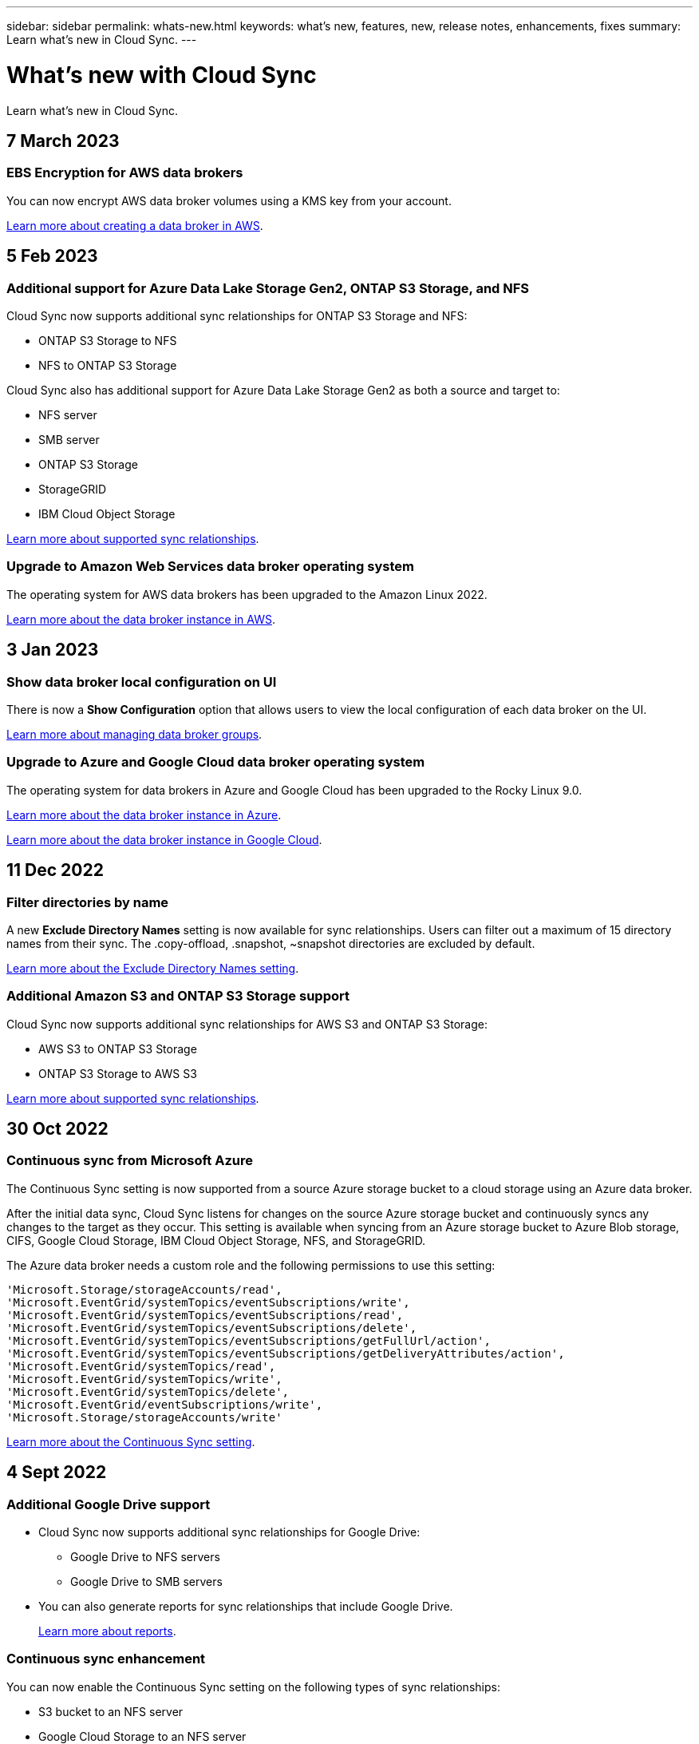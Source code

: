 ---
sidebar: sidebar
permalink: whats-new.html
keywords: what's new, features, new, release notes, enhancements, fixes
summary: Learn what's new in Cloud Sync.
---

= What's new with Cloud Sync
:hardbreaks:
:nofooter:
:icons: font
:linkattrs:
:imagesdir: ./media/

[.lead]
Learn what's new in Cloud Sync.

// tag::whats-new[]
== 7 March 2023

=== EBS Encryption for AWS data brokers

You can now encrypt AWS data broker volumes using a KMS key from your account.

https://docs.netapp.com/us-en/cloud-manager-sync/task-installing-aws.html#creating-the-data-broker[Learn more about creating a data broker in AWS].


== 5 Feb 2023

=== Additional support for Azure Data Lake Storage Gen2, ONTAP S3 Storage, and NFS

Cloud Sync now supports additional sync relationships for ONTAP S3 Storage and NFS:

* ONTAP S3 Storage to NFS
* NFS to ONTAP S3 Storage

Cloud Sync also has additional support for Azure Data Lake Storage Gen2 as both a source and target to:

* NFS server
* SMB server
* ONTAP S3 Storage
* StorageGRID
* IBM Cloud Object Storage

https://docs.netapp.com/us-en/cloud-manager-sync/reference-supported-relationships.html[Learn more about supported sync relationships].

=== Upgrade to Amazon Web Services data broker operating system

The operating system for AWS data brokers has been upgraded to the Amazon Linux 2022.

https://docs.netapp.com/us-en/cloud-manager-sync/task-installing-aws.html#details-about-the-data-broker-instance[Learn more about the data broker instance in AWS].

== 3 Jan 2023

=== Show data broker local configuration on UI

There is now a *Show Configuration* option that allows users to view the local configuration of each data broker on the UI.

https://docs.netapp.com/us-en/cloud-manager-sync/task-managing-data-brokers.html[Learn more about managing data broker groups].

=== Upgrade to Azure and Google Cloud data broker operating system

The operating system for data brokers in Azure and Google Cloud has been upgraded to the Rocky Linux 9.0.

https://docs.netapp.com/us-en/cloud-manager-sync/task-installing-azure.html#details-about-the-data-broker-vm[Learn more about the data broker instance in Azure].

https://docs.netapp.com/us-en/cloud-manager-sync/task-installing-gcp.html#details-about-the-data-broker-vm-instance[Learn more about the data broker instance in Google Cloud].

== 11 Dec 2022

=== Filter directories by name

A new *Exclude Directory Names* setting is now available for sync relationships. Users can filter out a maximum of 15 directory names from their sync. The .copy-offload, .snapshot, ~snapshot directories are excluded by default.

https://docs.netapp.com/us-en/cloud-manager-sync/task-creating-relationships.html#settings[Learn more about the Exclude Directory Names setting].

=== Additional Amazon S3 and ONTAP S3 Storage support

Cloud Sync now supports additional sync relationships for AWS S3 and ONTAP S3 Storage:

* AWS S3 to ONTAP S3 Storage
* ONTAP S3 Storage to AWS S3

https://docs.netapp.com/us-en/cloud-manager-sync/reference-supported-relationships.html[Learn more about supported sync relationships].

== 30 Oct 2022

=== Continuous sync from Microsoft Azure

The Continuous Sync setting is now supported from a source Azure storage bucket to a cloud storage using an Azure data broker.

After the initial data sync, Cloud Sync listens for changes on the source Azure storage bucket and continuously syncs any changes to the target as they occur. This setting is available when syncing from an Azure storage bucket to Azure Blob storage, CIFS, Google Cloud Storage, IBM Cloud Object Storage, NFS, and StorageGRID.

The Azure data broker needs a custom role and the following permissions to use this setting:

[source,json]
'Microsoft.Storage/storageAccounts/read',
'Microsoft.EventGrid/systemTopics/eventSubscriptions/write',
'Microsoft.EventGrid/systemTopics/eventSubscriptions/read',
'Microsoft.EventGrid/systemTopics/eventSubscriptions/delete',
'Microsoft.EventGrid/systemTopics/eventSubscriptions/getFullUrl/action',
'Microsoft.EventGrid/systemTopics/eventSubscriptions/getDeliveryAttributes/action',
'Microsoft.EventGrid/systemTopics/read',
'Microsoft.EventGrid/systemTopics/write',
'Microsoft.EventGrid/systemTopics/delete',
'Microsoft.EventGrid/eventSubscriptions/write',
'Microsoft.Storage/storageAccounts/write'


https://docs.netapp.com/us-en/cloud-manager-sync/task-creating-relationships.html#settings[Learn more about the Continuous Sync setting].

== 4 Sept 2022

=== Additional Google Drive support

* Cloud Sync now supports additional sync relationships for Google Drive:

** Google Drive to NFS servers
** Google Drive to SMB servers

* You can also generate reports for sync relationships that include Google Drive.
+
https://docs.netapp.com/us-en/cloud-manager-sync/task-managing-reports.html[Learn more about reports].

=== Continuous sync enhancement

You can now enable the Continuous Sync setting on the following types of sync relationships:

* S3 bucket to an NFS server
* Google Cloud Storage to an NFS server

https://docs.netapp.com/us-en/cloud-manager-sync/task-creating-relationships.html#settings[Learn more about the Continuous Sync setting].

=== Email notifications

You can now receive Cloud Sync notifications by email.

In order to receive the notifications by email, you'll need to enable the *Notifications* setting on the sync relationship and then configure the Alerts and Notification settings in BlueXP.

https://docs.netapp.com/us-en/cloud-manager-sync/task-managing-relationships.html#setting-up-notifications[Learn how to set up notifications].

== 31 July 2022

=== Google Drive

You can now sync data from an NFS server or SMB server to Google Drive. Both "My Drive" and "Shared Drives" are supported as targets.

Before you can create a sync relationship that includes Google Drive, you need to set up a service account that has the required permissions and a private key. https://docs.netapp.com/us-en/cloud-manager-sync/reference-requirements.html#google-drive[Learn more about Google Drive requirements].

https://docs.netapp.com/us-en/cloud-manager-sync/reference-supported-relationships.html[View the list of supported sync relationships].

=== Additional Azure Data Lake support

Cloud Sync now supports additional sync relationships for Azure Data Lake Storage Gen2:

* Amazon S3 to Azure Data Lake Storage Gen2
* IBM Cloud Object Storage to Azure Data Lake Storage Gen2
* StorageGRID to Azure Data Lake Storage Gen2

https://docs.netapp.com/us-en/cloud-manager-sync/reference-supported-relationships.html[View the list of supported sync relationships].

=== New ways to set up sync relationships

We've added additional ways to set up sync relationships directly from BlueXP's Canvas.

==== Drag and drop

You can now set up a sync relationship from the Canvas by dragging and dropping one working environment on top of another.

image:https://raw.githubusercontent.com/NetAppDocs/cloud-manager-sync/main/media/screenshot-enable-drag-and-drop.png[A screenshot that shows the Notification Center in BlueXP.]

==== Right panel setup

You can now set up a sync relationship for Azure Blob storage or for Google Cloud Storage by selecting the working environment from the Canvas and then selecting the sync option from the right panel.

image:https://raw.githubusercontent.com/NetAppDocs/cloud-manager-sync/main/media/screenshot-enable-panel.png[A screenshot that shows the Notification Center in BlueXP.]

== 3 July 2022

=== Support for Azure Data Lake Storage Gen2

You can now sync data from an NFS server or SMB server to Azure Data Lake Storage Gen2.

When creating a sync relationship that includes Azure Data Lake, you need to provide Cloud Sync with the storage account connection string. It must be a regular connection string, not a shared access signature (SAS).

https://docs.netapp.com/us-en/cloud-manager-sync/reference-supported-relationships.html[View the list of supported sync relationships].

=== Continuous sync from Google Cloud Storage

The Continuous Sync setting is now supported from a source Google Cloud Storage bucket to a cloud storage target.

After the initial data sync, Cloud Sync listens for changes on the source Google Cloud Storage bucket and continuously syncs any changes to the target as they occur. This setting is available when syncing from a Google Cloud Storage bucket to S3, Google Cloud Storage, Azure Blob storage, StorageGRID, or IBM Storage.

The service account associated with your data broker needs the following permissions to use this setting:

[source,json]
- pubsub.subscriptions.consume
- pubsub.subscriptions.create
- pubsub.subscriptions.delete
- pubsub.subscriptions.list
- pubsub.topics.attachSubscription
- pubsub.topics.create
- pubsub.topics.delete
- pubsub.topics.list
- pubsub.topics.setIamPolicy
- storage.buckets.update

https://docs.netapp.com/us-en/cloud-manager-sync/task-creating-relationships.html#settings[Learn more about the Continuous Sync setting].

=== New Google Cloud region support

The Cloud Sync data broker is now supported in the following Google Cloud regions:

* Columbus (us-east5)
* Dallas (us-south1)
* Madrid (europe-southwest1)
* Milan (europe-west8)
* Paris (europe-west9)

=== New Google Cloud machine type

The default machine type for the data broker in Google Cloud is now n2-standard-4.
// end::whats-new[]

== 6 June 2022

=== Continuous sync

A new setting enables you to continuously sync changes from a source S3 bucket to a target.

After the initial data sync, Cloud Sync listens for changes on the source S3 bucket and continuously syncs any changes to the target as they occur. There's no need to rescan the source at scheduled intervals. This setting is available only when syncing from an S3 bucket to S3, Google Cloud Storage, Azure Blob storage, StorageGRID, or IBM Storage.

Note that the IAM role associated with your data broker will need the following permissions to use this setting:

[source,json]
"s3:GetBucketNotification",
"s3:PutBucketNotification"

These permissions are automatically added to any new data brokers that you create.

https://docs.netapp.com/us-en/cloud-manager-sync/task-creating-relationships.html#settings[Learn more about the Continuous Sync setting].

=== Show all ONTAP volumes

When you create a sync relationship, Cloud Sync now displays all volumes on a source Cloud Volumes ONTAP system, on-premises ONTAP cluster, or FSx for ONTAP file system.

Previously, Cloud Sync would only display the volumes that matched the selected protocol. Now all of the volumes display, but any volumes that don't match the selected protocol or that don't have a share or export are greyed out and not selectable.

=== Copying tags to Azure Blob

When you create a sync relationship where Azure Blob is the target, Cloud Sync now enables you to copy tags to the Azure Blob container:

* On the *Settings* page, you can use the *Copy for Objects* setting to copy tags from the source to the Azure Blob container. This is in addition to copying metadata.

* On the *Tags/Metadata* page, you can specify Blob index tags to set on the objects that are copied to the Azure Blob container. Previously, you could only specify relationship metadata.

These options are supported when Azure Blob is the target and the source is either Azure Blob or an S3-compatible endpoint (S3, StorageGRID, or IBM Cloud Object Storage).

== 1 May 2022

=== Sync timeout

A new *Sync Timeout* setting is now available for sync relationships. This setting enables you to define whether Cloud Sync should cancel a data sync if the sync hasn't completed in the specified number of hours or days.

https://docs.netapp.com/us-en/cloud-manager-sync/task-managing-relationships.html#changing-the-settings-for-a-sync-relationship[Learn more about changing the settings for a sync relationship].

=== Notifications

A new *Notifications* setting is now available for sync relationships. This setting enables you to choose whether to receive Cloud Sync notifications in BlueXP's Notification Center. You can enable notifications for successful data syncs, failed data syncs, and canceled data syncs.

image:https://raw.githubusercontent.com/NetAppDocs/cloud-manager-sync/main/media/screenshot-notification-center.png[A screenshot that shows the Notification Center in BlueXP.]

https://docs.netapp.com/us-en/cloud-manager-sync/task-managing-relationships.html#changing-the-settings-for-a-sync-relationship[Learn more about changing the settings for a sync relationship].

== 3 April 2022

=== Data broker group enhancements

We made several enhancements to data broker groups:

* You can now move a data broker to a new or existing group.

* You can now update the proxy configuration for a data broker.

* Finally, you can also delete data broker groups.

https://docs.netapp.com/us-en/cloud-manager-sync/task-managing-data-brokers.html[Learn how to manage data broker groups].

=== Dashboard filter

You can now filter the contents of the Sync Dashboard to more easily find sync relationships that match a certain status. For example, you can filter on sync relationships that have a failed status

image:https://raw.githubusercontent.com/NetAppDocs/cloud-manager-sync/main/media/screenshot-sync-filter.png[A screenshot that shows the Filter by sync status option at the top of the dashboard.]

== 3 March 2022

=== Sorting in the dashboard

You now sort the dashboard by sync relationship name.

image:https://raw.githubusercontent.com/NetAppDocs/cloud-manager-sync/main/media/screenshot-sync-sort.png[A screenshot that shows the Sort by name option that is available from the dashboard.]

=== Enhancement to Data Sense integration

In the previous release, we introduced Cloud Sync integration with Cloud Data Sense. In this update, we enhanced the integration by making it easier to create the sync relationship. After you initiate a data sync from Cloud Data Sense, all of the source information is contained in a single step and only requires you to enter a few key details.

image:https://raw.githubusercontent.com/NetAppDocs/cloud-manager-sync/main/media/screenshot-sync-data-sense.png[A screenshot that shows the Data Sense Integration page that appears after starting a new sync directly from Cloud Data Sense.]

== 6 February 2022

=== Enhancement to data broker groups

We changed how you interact with data brokers by emphasizing data broker _groups_.

For example, when you create a new sync relationship, you select the data broker _group_ to use with the relationship, rather than a specific data broker.

image:https://raw.githubusercontent.com/NetAppDocs/cloud-manager-sync/main/media/screenshot-sync-select-data-broker-group.png[A screenshot of the Sync Relationship wizard that shows the data broker group selection.]

In the *Manage Data Brokers* tab, we also show the number of sync relationships that a data broker group is managing.

image:https://raw.githubusercontent.com/NetAppDocs/cloud-manager-sync/main/media/screenshot-sync-group-relationships.png["A screenshot of the Manage Data Brokers page that shows a data broker group and details about that group, including the number of relationships that it's managing."]

=== Download PDF reports

You can now download a PDF of a report.

https://docs.netapp.com/us-en/cloud-manager-sync/task-managing-reports.html[Learn more about reports].

== 2 January 2022

=== New Box sync relationships

Two new sync relationships are supported:

* Box to Azure NetApp Files
* Box to Amazon FSx for ONTAP

link:reference-supported-relationships.html[View the list of supported sync relationships].

=== Relationship names

You can now provide a meaningful name to each of your sync relationships to more easily identify the purpose of each relationship. You can add the name when you create the relationship and any time after.

image:screenshot-sync-relationship-edit-name.png[A screenshot of a sync relationship that shows the edit button that's next to the name of a relationship.]

=== S3 private links

When you sync data to or from Amazon S3, you can choose whether to use an S3 private link. When the data broker copies data from the source to the target, it goes through the private link.

Note that the IAM role associated with your data broker will need the following permission to use this feature:

[source,json]
"ec2:DescribeVpcEndpoints"

This permission is automatically added to any new data brokers that you create.

=== Glacier Instant Retrieval

You can now choose the _Glacier Instant Retrieval_ storage class when Amazon S3 is the target in a sync relationship.

=== ACLs from object storage to SMB shares

Cloud Sync now supports copying ACLs from object storage to SMB shares. Previously, we only supported copying ACLs from an SMB share to object storage.

=== SFTP to S3

Creating a sync relationship from SFTP to Amazon S3 is now supported in the user interface. This sync relationship was previously supported with the API only.

=== Table view enhancement

We redesigned the table view on the Dashboard for ease of use. If you click *More info*, Cloud Sync filters the dashboard to show you more information about that specific relationship.

image:screenshot-sync-table.png[A screenshot of the table view in the Dashboard.]

=== Support for Jarkarta region

Cloud Sync now supports deploying the data broker in the AWS Asia Pacific (Jakarta) region.

== 28 November 2021

=== ACLs from SMB to object storage

Cloud Sync can now copy access control lists (ACLs) when setting up a sync relationship from a source SMB share to object storage (except for ONTAP S3).

Cloud Sync doesn't support copying ACLs from object storage to SMB shares.

link:task-copying-acls.html[Learn how to copy ACLs from an SMB share].

=== Update licenses

You can now update Cloud Sync licenses that you extended.

If you extended a Cloud Sync license that you purchased from NetApp, you can add the license again to refresh the expiration date.

link:task-licensing.html#update-a-license[Learn how to update a license].

=== Update Box credentials

You can now update the Box credentials for an existing sync relationship.

link:task-managing-relationships.html[Learn how to update credentials].

== 31 October 2021

=== Box support

Box support is now available in the Cloud Sync user interface as a preview.

Box can be the source or target in several types of sync relationships. link:reference-supported-relationships.html[View the list of supported sync relationships].

=== Date Created setting

When an SMB server is the source, a new sync relationship setting called _Date Created_ enables you to sync files that were created after a specific date, before a specific date, or between a specific time range.

link:task-managing-relationships.html[Learn more about Cloud Sync settings].

== 4 October 2021

=== Additional Box support

Cloud Sync now supports additional sync relationships for https://www.box.com/home[Box^] when using the Cloud Sync API:

* Amazon S3 to Box
* IBM Cloud Object Storage to Box
* StorageGRID to Box
* Box to an NFS server
* Box to an SMB server

link:api-sync.html[Learn how to set up a sync relationship using the API].

=== Reports for SFTP paths

You can now link:task-managing-reports.html[create a report] for SFTP paths.

== 2 September 2021

=== Support for FSx for ONTAP

You can now sync data to or from an Amazon FSx for ONTAP file system.

* https://docs.netapp.com/us-en/cloud-manager-fsx-ontap/start/concept-fsx-aws.html[Learn about Amazon FSx for ONTAP^]
* link:reference-requirements.html[View supported sync relationships]
* link:task-creating-relationships.html[Learn how to create a sync relationship for Amazon FSx for ONTAP]

== 1 August 2021

=== Update credentials

Cloud Sync now enables you to update the data broker with the latest credentials of the source or target in an existing sync relationship.

This enhancement can help if your security policies require you to update credentials on a periodic basis. link:task-managing-relationships.html[Learn how to update credentials].

image:screenshot_sync_update_credentials.png[A screenshot that shows the Update Credentials option on the Sync Relationships page just under the name of the source or target.]

=== Tags for object storage targets

When creating a sync relationship, you can now add tags to the object storage target in a sync relationship.

Adding tags is supported with Amazon S3, Azure Blob, Google Cloud Storage, IBM Cloud Object Storage, and StorageGRID.

image:screenshot_sync_tags.png[A screenshot that shows the page in the working environment wizard that enables you to add relationship tags to the object storage target in the relationship.]

=== Support for Box

Cloud Sync now supports https://www.box.com/home[Box^] as the source in a sync relationship to Amazon S3, StorageGRID, and IBM Cloud Object Storage when using the Cloud Sync API.

link:api-sync.html[Learn how to set up a sync relationship using the API].

=== Public IP for data broker in Google Cloud

When you deploy a data broker in Google Cloud, you can now choose whether to enable or disable a public IP address for the virtual machine instance.

link:task-installing-gcp.html[Learn how to deploy a data broker in Google Cloud].

=== Dual-protocol volume for Azure NetApp Files

When you choose the source or target volume for Azure NetApp Files, Cloud Sync now displays a dual-protocol volume no matter which protocol you chose for the sync relationship.

== 7 July 2021

=== ONTAP S3 Storage and Google Cloud Storage

Cloud Sync now supports sync relationships between ONTAP S3 Storage and a Google Cloud Storage bucket from the user interface.

link:reference-supported-relationships.html[View the list of supported sync relationships].

=== Object metadata tags

Cloud Sync can now copy object metadata and tags between object-based storage when you create a sync relationship and enable a setting.

link:task-creating-relationships.html#settings[Learn more about the Copy for Objects setting].

=== Support for HashiCorp Vaults

You can now set up the data broker to access credentials from an external HashiCorp Vault by authenticating with a Google Cloud service account.

link:task-external-vault.html[Learn more about using a HashiCorp Vault with a data broker].

=== Define tags or metadata for S3 bucket

When setting up a sync relationship to an Amazon S3 bucket, the Sync Relationship wizard now enables you to define the tags or metadata that you want to save on the objects in the target S3 bucket.

The tagging option was previously part of the sync relationship's settings.

== 7 June 2021

=== Storage classes in Google Cloud

When a Google Cloud Storage bucket is the target in a sync relationship, you can now choose the storage class that you want to use. Cloud Sync supports the following storage classes:

* Standard
* Nearline
* Coldline
* Archive

== 2 May 2021

=== Errors in reports

You can now view the errors found in reports and you can delete the last report or all reports.

link:task-managing-reports.html[Learn more about creating and viewing reports to tune your configuration].

=== Compare attributes

A new *Compare by* setting is now available for each sync relationship.

This advanced setting enables you to choose whether Cloud Sync should compare certain attributes when determining whether a file or directory has changed and should be synced again.

link:task-managing-relationships.html#changing-the-settings-for-a-sync-relationship[Learn more about changing the settings for a sync relationship].

== 11 Apr 2021

=== Standalone Cloud Sync service is retired

The standalone Cloud Sync service has been retired. You should now access Cloud Sync directly from BlueXP where all of the same features and functionality are available.

After logging in to BlueXP, you can switch to the Sync tab at the top and view your relationships, just like before.

=== Google Cloud buckets in different projects

When setting up a sync relationship, you can choose from Google Cloud buckets in different projects, if you provide the required permissions to the data broker's service account.

link:task-installing-gcp.html[Learn how to set up the service account].

=== Metadata between Google Cloud Storage and S3

Cloud Sync now copies metadata between Google Cloud Storage and S3 providers (AWS S3, StorageGRID, and IBM Cloud Object Storage).

=== Restart data brokers

You can now restart a data broker from Cloud Sync.

image:screenshot_sync_restart_data_broker.gif[A screenshot that shows the Restart Data Broker action from the Manage Data Brokers page.]

=== Message when not running the latest release

Cloud Sync now identifies when a data broker isn't running the latest software release. This message can help to ensure that you're getting the latest features and functionalities.

image:screenshot_sync_warning.gif[A screenshot that shows a warning when viewing a data broker on the Dashboard.]

